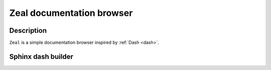 

.. index::
   pair: Zeal ; Documentation
   ! Zeal

.. _zeal:

============================
Zeal documentation browser
============================

.. seealso::

   - https://github.com/jkozera/zeal
   - http://zealdocs.org/



Description
============

``Zeal`` is a simple documentation browser inspired by :ref:`Dash <dash>`.



Sphinx dash builder
===================

.. seealso::

   - :ref:`sphinxcontrib_dashbuilder`
   




